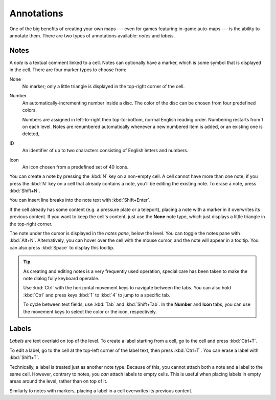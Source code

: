 ***********
Annotations
***********

One of the big benefits of creating your own maps --- even for games featuring
in-game auto-maps --- is the ability to annotate them. There are two types of
annotations available: *notes* and *labels*.


Notes
=====

A *note* is a textual comment linked to a cell. Notes can
optionally have a marker, which is some symbol that is displayed in the cell.
There are four marker types to choose from:

None
    No marker; only a little triangle is displayed in the top-right corner of
    the cell.

Number
    An automatically-incrementing number inside a disc. The color of the disc
    can be chosen from four predefined colors.

    Numbers are assigned in left-to-right then top-to-bottom, normal English
    reading order. Numbering restarts from 1 on each level. Notes are
    renumbered automatically whenever a new numbered item is added, or an
    existing one is deleted, 

ID
    An identifier of up to two characters consisting of English letters and
    numbers.

Icon
    An icon chosen from a predefined set of 40 icons.

You can create a note by pressing the :kbd:`N` key on a non-empty cell.
A cell cannot have more than one note; if you press the :kbd:`N` key on a cell
that already contains a note, you'll be editing the existing note. To erase
a note, press :kbd:`Shift+N`.

You can insert line breaks into the note text with :kbd:`Shift+Enter`.

If the cell already has some content (e.g. a pressure plate or a teleport),
placing a note with a marker in it overwrites its previous content. If you
want to keep the cell's content, just use the **None** note type, which just
displays a little triangle in the top-right corner.

The note under the cursor is displayed in the *notes pane*, below the level.
You can toggle the notes pane with :kbd:`Alt+N`.  Alternatively, you can hover
over the cell with the mouse cursor, and the note will appear in a tooltip.
You can also press :kbd:`Space` to display this tooltip.

.. tip::

    As creating and editing notes is a very frequently used operation, special
    care has been taken to make the note dialog fully keyboard operable.

    Use :kbd:`Ctrl` with the horizontal movement keys to navigate between
    the tabs. You can also hold :kbd:`Ctrl` and press keys :kbd:`1` to
    :kbd:`4` to jump to a specific tab.

    To cycle between text fields, use :kbd:`Tab` and :kbd:`Shift+Tab`. In the
    **Number** and **Icon** tabs, you can use the movement keys to select the
    color or the icon, respectively.


.. rst-class:: style4 big

Labels
======

*Labels* are text overlaid on top of the level. To create a label starting
from a cell, go to the cell and press :kbd:`Ctrl+T`.

To edit a label, go to the cell at the top-left corner of the label text, then
press :kbd:`Ctrl+T`. You can erase a label with :kbd:`Shift+T`.

Technically, a label is treated just as another note type. Because of this,
you cannot attach both a note and a label to the same cell. However, contrary
to notes, you *can* attach labels to empty cells. This is useful when placing
labels in empty areas around the level, rather than on top of it.

Similarly to notes with markers, placing a label in a cell overwrites its
previous content.
